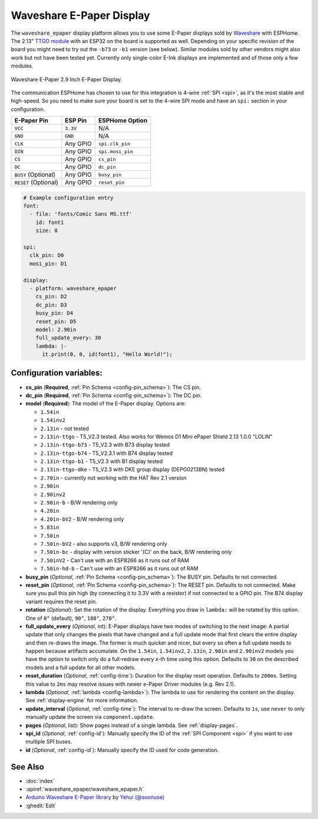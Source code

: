 Waveshare E-Paper Display
=========================

.. seo::
    :description: Instructions for setting up Waveshare E-Paper displays in ESPHome.
    :image: waveshare_epaper.jpg

The ``waveshare_epaper`` display platform allows you to use
some E-Paper displays sold by `Waveshare <https://www.waveshare.com/product/displays/e-paper.htm>`__
with ESPHome. The 2.13" `TTGO module <https://github.com/lewisxhe/TTGO-EPaper-Series>`__ with an ESP32 on the board is supported as well.
Depending on your specific revision of the board you might need to try out the ``-b73`` or ``-b1`` version (see below).
Similar modules sold by other vendors might also work but not have been tested yet. Currently only
single-color E-Ink displays are implemented and of those only a few modules.

.. figure:: images/waveshare_epaper-full.jpg
    :align: center
    :width: 75.0%

    Waveshare E-Paper 2.9 Inch E-Paper Display.

The communication ESPHome has chosen to use for this integration is 4-wire :ref:`SPI <spi>`, as it's the most stable
and high-speed. So you need to make sure your board is set to the 4-wire SPI mode and have an ``spi:`` section in your
configuration.

==================== ===================== =====================
**E-Paper Pin**      **ESP Pin**           **ESPHome Option**
-------------------- --------------------- ---------------------
``VCC``              ``3.3V``              N/A
-------------------- --------------------- ---------------------
``GND``              ``GND``               N/A
-------------------- --------------------- ---------------------
``CLK``              Any GPIO              ``spi.clk_pin``
-------------------- --------------------- ---------------------
``DIN``              Any GPIO              ``spi.mosi_pin``
-------------------- --------------------- ---------------------
``CS``               Any GPIO              ``cs_pin``
-------------------- --------------------- ---------------------
``DC``               Any GPIO              ``dc_pin``
-------------------- --------------------- ---------------------
``BUSY`` (Optional)  Any GPIO              ``busy_pin``
-------------------- --------------------- ---------------------
``RESET`` (Optional) Any GPIO              ``reset_pin``
==================== ===================== =====================

.. figure:: images/waveshare_epaper-pins.jpg
    :align: center
    :width: 60.0%

.. code-block:: yaml

    # Example configuration entry
    font:
      - file: 'fonts/Comic Sans MS.ttf'
        id: font1
        size: 8

    spi:
      clk_pin: D0
      mosi_pin: D1

    display:
      - platform: waveshare_epaper
        cs_pin: D2
        dc_pin: D3
        busy_pin: D4
        reset_pin: D5
        model: 2.90in
        full_update_every: 30
        lambda: |-
          it.print(0, 0, id(font1), "Hello World!");

Configuration variables:
------------------------

- **cs_pin** (**Required**, :ref:`Pin Schema <config-pin_schema>`): The CS pin.
- **dc_pin** (**Required**, :ref:`Pin Schema <config-pin_schema>`): The DC pin.
- **model** (**Required**): The model of the E-Paper display. Options are:

  - ``1.54in``
  - ``1.54inv2``
  - ``2.13in`` - not tested
  - ``2.13in-ttgo`` - T5_V2.3 tested. Also works for Wemos D1 Mini ePaper Shield 2.13 1.0.0 "LOLIN"
  - ``2.13in-ttgo-b73`` - T5_V2.3 with B73 display tested
  - ``2.13in-ttgo-b74`` - T5_V2.3.1 with B74 display tested
  - ``2.13in-ttgo-b1`` - T5_V2.3 with B1 display tested
  - ``2.13in-ttgo-dke`` - T5_V2.3 with DKE group display (DEPG0213BN) tested
  - ``2.70in`` - currently not working with the HAT Rev 2.1 version
  - ``2.90in``
  - ``2.90inv2``
  - ``2.90in-b`` - B/W rendering only
  - ``4.20in``
  - ``4.20in-bV2`` - B/W rendering only
  - ``5.83in``
  - ``7.50in``
  - ``7.50in-bV2`` - also supports v3, B/W rendering only
  - ``7.50in-bc`` - display with version sticker '(C)' on the back, B/W rendering only
  - ``7.50inV2`` - Can't use with an ESP8266 as it runs out of RAM
  - ``7.50in-hd-b`` - Can't use with an ESP8266 as it runs out of RAM

- **busy_pin** (*Optional*, :ref:`Pin Schema <config-pin_schema>`): The BUSY pin. Defaults to not connected.
- **reset_pin** (*Optional*, :ref:`Pin Schema <config-pin_schema>`): The RESET pin. Defaults to not connected.
  Make sure you pull this pin high (by connecting it to 3.3V with a resistor) if not connected to a GPIO pin.
  The B74 display variant requires the reset pin.
- **rotation** (*Optional*): Set the rotation of the display. Everything you draw in ``lambda:`` will be rotated
  by this option. One of ``0°`` (default), ``90°``, ``180°``, ``270°``.
- **full_update_every** (*Optional*, int): E-Paper displays have two modes of switching to the next image: A partial
  update that only changes the pixels that have changed and a full update mode that first clears the entire display
  and then re-draws the image. The former is much quicker and nicer, but every so often a full update needs to happen
  because artifacts accumulate. On the ``1.54in``, ``1.54inv2``, ``2.13in``, ``2.90in`` and ``2.90inv2`` models you have the option to switch only
  do a full-redraw every x-th time using this option. Defaults to ``30`` on the described models and a full update for
  all other models.
- **reset_duration** (*Optional*, :ref:`config-time`): Duration for the display reset operation. Defaults to ``200ms``.
  Setting this value to ``2ms`` may resolve issues with newer e-Paper Driver modules (e.g. Rev 2.1).
- **lambda** (*Optional*, :ref:`lambda <config-lambda>`): The lambda to use for rendering the content on the display.
  See :ref:`display-engine` for more information.
- **update_interval** (*Optional*, :ref:`config-time`): The interval to re-draw the screen. Defaults to ``1s``, use ``never`` to only manually update the screen via ``component.update``.
- **pages** (*Optional*, list): Show pages instead of a single lambda. See :ref:`display-pages`.
- **spi_id** (*Optional*, :ref:`config-id`): Manually specify the ID of the :ref:`SPI Component <spi>` if you want
  to use multiple SPI buses.
- **id** (*Optional*, :ref:`config-id`): Manually specify the ID used for code generation.

See Also
--------

- :doc:`index`
- :apiref:`waveshare_epaper/waveshare_epaper.h`
- `Arduino Waveshare E-Paper library <https://github.com/soonuse/epd-library-arduino>`__ by `Yehui (@soonuse) <https://github.com/soonuse>`__
- :ghedit:`Edit`

